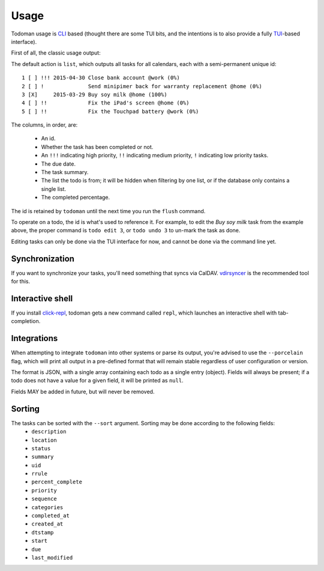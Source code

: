 Usage
=====

Todoman usage is `CLI`_ based (thought there are some TUI bits, and the
intentions is to also provide a fully `TUI`_-based interface).

First of all, the classic usage output:

.. runblock:: console

    $ todo --help

The default action is ``list``, which outputs all tasks for all calendars, each
with a semi-permanent unique id::

    1 [ ] !!! 2015-04-30 Close bank account @work (0%)
    2 [ ] !              Send minipimer back for warranty replacement @home (0%)
    3 [X]     2015-03-29 Buy soy milk @home (100%)
    4 [ ] !!             Fix the iPad's screen @home (0%)
    5 [ ] !!             Fix the Touchpad battery @work (0%)

The columns, in order, are:

 * An id.
 * Whether the task has been completed or not.
 * An ``!!!`` indicating high priority, ``!!`` indicating medium priority,
   ``!`` indicating low priority tasks.
 * The due date.
 * The task summary.
 * The list the todo is from; it will be hidden when filtering by one list, or
   if the database only contains a single list.
 * The completed percentage.

The id is retained by ``todoman`` until the next time you run the ``flush``
command.

To operate on a todo, the id is what's used to reference it. For example, to
edit the `Buy soy milk` task from the example above, the proper command is
``todo edit 3``, or ``todo undo 3`` to un-mark the task as done.

Editing tasks can only be done via the TUI interface for now, and cannot be
done via the command line yet.

.. _cli: https://en.wikipedia.org/wiki/Command-line_interface
.. _tui: https://en.wikipedia.org/wiki/Text-based_user_interface


Synchronization
---------------

If you want to synchronize your tasks, you'll need something that syncs via
CalDAV. `vdirsyncer`_ is the recommended tool for this.

.. _vdirsyncer: https://vdirsyncer.readthedocs.org/en/stable/

Interactive shell
-----------------

If you install `click-repl <https://github.com/untitaker/click-repl>`_, todoman
gets a new command called ``repl``, which launches an interactive shell with
tab-completion.

Integrations
------------

When attempting to integrate ``todoman`` into other systems or parse its
output, you're advised to use the ``--porcelain`` flag, which will print all
output in a pre-defined format that will remain stable regardless of user
configuration or version.

The format is JSON, with a single array containing each todo as a single entry
(object). Fields will always be present; if a todo does not have a value for a
given field, it will be printed as ``null``.

Fields MAY be added in future, but will never be removed.

Sorting
-------

The tasks can be sorted with the ``--sort`` argument. Sorting may be done according to the following fields:
    - ``description``
    - ``location``
    - ``status``
    - ``summary``
    - ``uid``
    - ``rrule``
    - ``percent_complete``
    - ``priority``
    - ``sequence``
    - ``categories``
    - ``completed_at``
    - ``created_at``
    - ``dtstamp``
    - ``start``
    - ``due``
    - ``last_modified``

